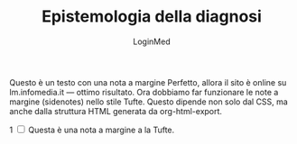 #+TITLE: Epistemologia della diagnosi
#+AUTHOR: LoginMed
#+OPTIONS: toc:nil num:nil html-style:nil
#+HTML_HEAD: <link rel="stylesheet" href="css/tufte.css" />


Questo è un testo con una nota a margine Perfetto, allora il sito è
online su lm.infomedia.it — ottimo risultato. Ora dobbiamo far
funzionare le note a margine (sidenotes) nello stile Tufte. Questo
dipende non solo dal CSS, ma anche dalla struttura HTML generata da
org-html-export.
#+BEGIN_EXPORT html
<label for="sn-1" class="sidenote-number">1</label>
<input type="checkbox" id="sn-1" class="margin-toggle">
<span class="sidenote">Questa è una nota a margine a la Tufte.</span>
#+END_EXPORT
